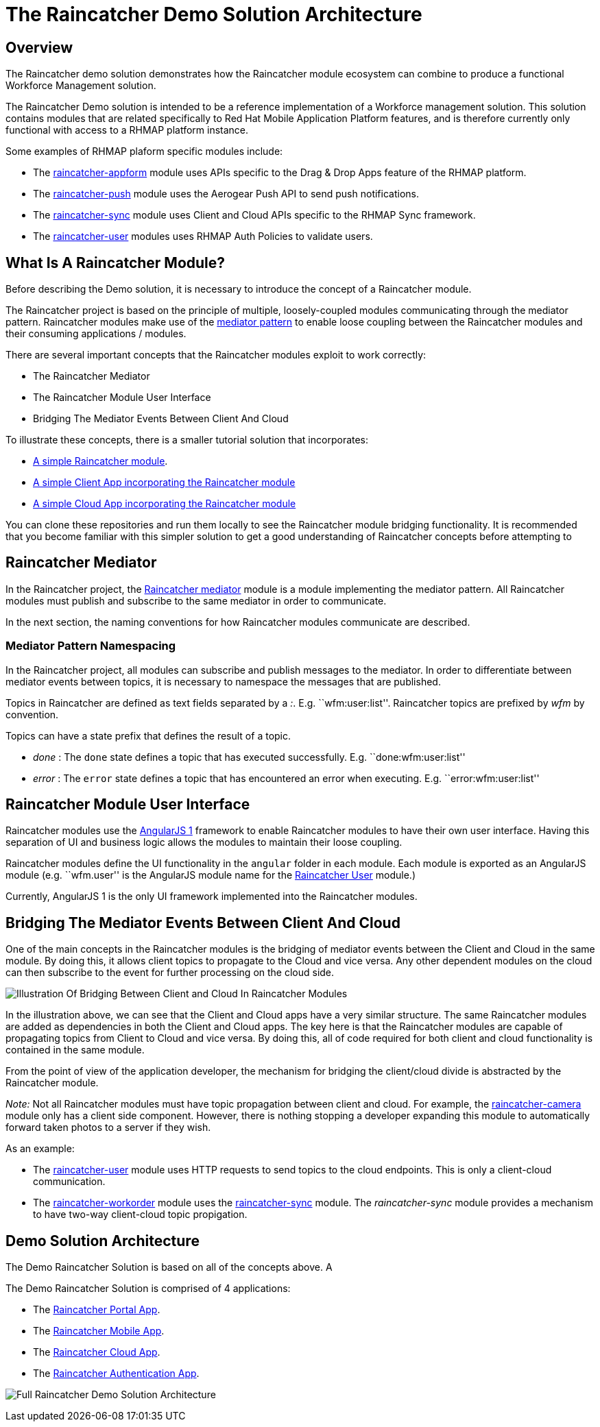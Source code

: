[[the-raincatcher-demo-solution-architecture]]
= The Raincatcher Demo Solution Architecture

[[overview]]
== Overview

The Raincatcher demo solution demonstrates how
the Raincatcher module ecosystem can combine to produce a functional
Workforce Management solution.

The Raincatcher Demo solution is intended to be a reference
implementation of a Workforce management solution. This solution
contains modules that are related specifically to Red Hat Mobile
Application Platform features, and is therefore currently only
functional with access to a RHMAP platform instance.

Some examples of RHMAP plaform specific modules include:

* The
https://github.com/feedhenry-raincatcher/raincatcher-appform[raincatcher-appform]
module uses APIs specific to the Drag & Drop Apps feature of the RHMAP
platform.
* The
https://github.com/feedhenry-raincatcher/raincatcher-push[raincatcher-push]
module uses the Aerogear Push API to send push notifications.
* The
https://github.com/feedhenry-raincatcher/raincatcher-sync[raincatcher-sync]
module uses Client and Cloud APIs specific to the RHMAP Sync framework.
* The
https://github.com/feedhenry-raincatcher/raincatcher-user[raincatcher-user]
modules uses RHMAP Auth Policies to validate users.


[[what-is-a-raincatcher-module]]
== What Is A Raincatcher Module?

Before describing the Demo solution, it is necessary to introduce the
concept of a Raincatcher module.

The Raincatcher project is based on the principle of multiple,
loosely-coupled modules communicating through the mediator pattern.
Raincatcher modules make use of the
https://addyosmani.com/largescalejavascript/[mediator pattern] to enable
loose coupling between the Raincatcher modules and their consuming
applications / modules.

There are several important concepts that the Raincatcher modules
exploit to work correctly:

* The Raincatcher Mediator
* The Raincatcher Module User Interface
* Bridging The Mediator Events Between Client And Cloud

To illustrate these concepts, there is a smaller tutorial solution that
incorporates:

* https://github.com/feedhenry-raincatcher/raincatcher-tutorial-module[A
simple Raincatcher module].
* https://github.com/feedhenry-raincatcher/raincatcher-tutorial-client[A
simple Client App incorporating the Raincatcher module]
* https://github.com/feedhenry-raincatcher/raincatcher-tutorial-cloud[A
simple Cloud App incorporating the Raincatcher module]

You can clone these repositories and run them locally to see the
Raincatcher module bridging functionality. It is recommended that you
become familiar with this simpler solution to get a good understanding
of Raincatcher concepts before attempting to

[[raincatcher-mediator]]
== Raincatcher Mediator

In the Raincatcher project, the
https://github.com/feedhenry-raincatcher/raincatcher-mediator/blob/master/README.md[Raincatcher
mediator] module is a module implementing the mediator pattern. All
Raincatcher modules must publish and subscribe to the same mediator in
order to communicate.

In the next section, the naming conventions for how Raincatcher modules
communicate are described.

[[mediator-pattern-namespacing]]
=== Mediator Pattern Namespacing

In the Raincatcher project, all modules can subscribe and publish
messages to the mediator. In order to differentiate between mediator
events between topics, it is necessary to namespace the messages that
are published.

Topics in Raincatcher are defined as text fields separated by a __:__.
E.g. ``wfm:user:list''. Raincatcher topics are prefixed by _wfm_ by
convention.

Topics can have a state prefix that defines the result of a topic.

* _done_ : The `done` state defines a topic that has executed
successfully. E.g. ``done:wfm:user:list''
* _error_ : The `error` state defines a topic that has encountered an
error when executing. E.g. ``error:wfm:user:list''

[[raincatcher-module-user-interface]]
== Raincatcher Module User Interface

Raincatcher modules use the https://angularjs.org/[AngularJS 1]
framework to enable Raincatcher modules to have their own user
interface. Having this separation of UI and business logic allows the
modules to maintain their loose coupling.

Raincatcher modules define the UI functionality in the `angular` folder
in each module. Each module is exported as an AngularJS module (e.g.
``wfm.user'' is the AngularJS module name for the
https://github.com/feedhenry-raincatcher/raincatcher-user/blob/master/lib/angular/user-ng.js[Raincatcher
User] module.)

Currently, AngularJS 1 is the only UI framework implemented into the
Raincatcher modules.

[[bridging-the-mediator-events-between-client-and-cloud]]
== Bridging The Mediator Events Between Client And Cloud

One of the main concepts in the Raincatcher modules is the bridging of
mediator events between the Client and Cloud in the same module. By
doing this, it allows client topics to propagate to the Cloud and vice
versa. Any other dependent modules on the cloud can then subscribe to
the event for further processing on the cloud side.

image:assets/images/mobile-bridging.png[Illustration Of Bridging Between
Client and Cloud In Raincatcher Modules]

In the illustration above, we can see that the Client and Cloud apps
have a very similar structure. The same Raincatcher modules are added as
dependencies in both the Client and Cloud apps. The key here is that the
Raincatcher modules are capable of propagating topics from Client to
Cloud and vice versa. By doing this, all of code required for both
client and cloud functionality is contained in the same module.

From the point of view of the application developer, the mechanism for
bridging the client/cloud divide is abstracted by the Raincatcher
module.

_Note:_ Not all Raincatcher modules must have topic propagation between
client and cloud. For example, the
https://github.com/feedhenry-raincatcher/raincatcher-camera[raincatcher-camera]
module only has a client side component. However, there is nothing
stopping a developer expanding this module to automatically forward
taken photos to a server if they wish.

As an example:

* The
https://github.com/feedhenry-raincatcher/raincatcher-user[raincatcher-user]
module uses HTTP requests to send topics to the cloud endpoints. This is
only a client-cloud communication.
* The
https://github.com/feedhenry-raincatcher/raincatcher-workorder[raincatcher-workorder]
module uses the
https://github.com/feedhenry-raincatcher/raincatcher-sync[raincatcher-sync]
module. The _raincatcher-sync_ module provides a mechanism to have
two-way client-cloud topic propigation.

[[demo-solution-architecture]]
== Demo Solution Architecture

The Demo Raincatcher Solution is based on all of the concepts above. A

The Demo Raincatcher Solution is comprised of 4 applications:

* The
https://github.com/feedhenry-raincatcher/raincatcher-demo-portal[Raincatcher
Portal App].
* The
https://github.com/feedhenry-raincatcher/raincatcher-demo-mobile[Raincatcher
Mobile App].
* The
https://github.com/feedhenry-raincatcher/raincatcher-demo-cloud[Raincatcher
Cloud App].
* The
https://github.com/feedhenry-raincatcher/raincatcher-demo-auth[Raincatcher
Authentication App].

image:assets/images/full-solution-diagram.png[Full Raincatcher Demo
Solution Architecture]
